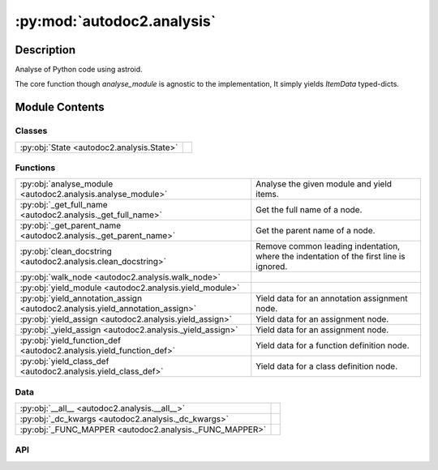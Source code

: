 :py:mod:`autodoc2.analysis`
===========================

.. py:module:: autodoc2.analysis


Description
-----------

Analyse of Python code using astroid.

The core function though `analyse_module` is agnostic to the implementation,
It simply yields `ItemData` typed-dicts.

Module Contents
---------------

Classes
~~~~~~~

.. list-table::
   :class: autosummary longtable
   :align: left

   * - :py:obj:`State <autodoc2.analysis.State>`
     - 

Functions
~~~~~~~~~

.. list-table::
   :class: autosummary longtable
   :align: left

   * - :py:obj:`analyse_module <autodoc2.analysis.analyse_module>`
     - Analyse the given module and yield items.
   * - :py:obj:`_get_full_name <autodoc2.analysis._get_full_name>`
     - Get the full name of a node.
   * - :py:obj:`_get_parent_name <autodoc2.analysis._get_parent_name>`
     - Get the parent name of a node.
   * - :py:obj:`clean_docstring <autodoc2.analysis.clean_docstring>`
     - Remove common leading indentation, where the indentation of the first line is ignored.
   * - :py:obj:`walk_node <autodoc2.analysis.walk_node>`
     - 
   * - :py:obj:`yield_module <autodoc2.analysis.yield_module>`
     - 
   * - :py:obj:`yield_annotation_assign <autodoc2.analysis.yield_annotation_assign>`
     - Yield data for an annotation assignment node.
   * - :py:obj:`yield_assign <autodoc2.analysis.yield_assign>`
     - Yield data for an assignment node.
   * - :py:obj:`_yield_assign <autodoc2.analysis._yield_assign>`
     - Yield data for an assignment node.
   * - :py:obj:`yield_function_def <autodoc2.analysis.yield_function_def>`
     - Yield data for a function definition node.
   * - :py:obj:`yield_class_def <autodoc2.analysis.yield_class_def>`
     - Yield data for a class definition node.

Data
~~~~

.. list-table::
   :class: autosummary longtable
   :align: left

   * - :py:obj:`__all__ <autodoc2.analysis.__all__>`
     - 
   * - :py:obj:`_dc_kwargs <autodoc2.analysis._dc_kwargs>`
     - 
   * - :py:obj:`_FUNC_MAPPER <autodoc2.analysis._FUNC_MAPPER>`
     - 

API
~~~

.. py:data:: __all__
   :canonical: autodoc2.analysis.__all__
   :value: ['analyse_module']

.. py:function:: analyse_module(file_path: pathlib.Path, name: str, exclude_external_imports: typing.Pattern[str] | None = None) -> typing.Iterable[autodoc2.utils.ItemData]
   :canonical: autodoc2.analysis.analyse_module

   Analyse the given module and yield items.

   :param file_path: The path to the module.
   :param name: The name of the module, e.g. "foo.bar".
   :param record_external_imports: If given, record these external imports on the module.
       These are only used to determine what is exposed by __all__,
       which is only usually objects in the same package.
       But if you want to expose objects from other packages,
       you can use this to record them.

.. py:data:: _dc_kwargs
   :canonical: autodoc2.analysis._dc_kwargs
   :type: dict[str, bool]
   :value: None

.. py:class:: State
   :canonical: autodoc2.analysis.State

   .. py:attribute:: package_name
      :canonical: autodoc2.analysis.State.package_name
      :type: str
      :value: None

   .. py:attribute:: name_stack
      :canonical: autodoc2.analysis.State.name_stack
      :type: list[str]
      :value: None

   .. py:attribute:: exclude_external_imports
      :canonical: autodoc2.analysis.State.exclude_external_imports
      :type: typing.Pattern[str] | None
      :value: None

   .. py:method:: copy(**kwargs: typing.Any) -> autodoc2.analysis.State
      :canonical: autodoc2.analysis.State.copy

      Copy the state and update the given attributes.

.. py:function:: _get_full_name(name: str, name_stack: list[str]) -> str
   :canonical: autodoc2.analysis._get_full_name

   Get the full name of a node.

.. py:function:: _get_parent_name(name: str) -> str
   :canonical: autodoc2.analysis._get_parent_name

   Get the parent name of a node.

.. py:function:: clean_docstring(s: None | str, tabsize: int = 8) -> str
   :canonical: autodoc2.analysis.clean_docstring

   Remove common leading indentation,
   where the indentation of the first line is ignored.

.. py:function:: walk_node(node: astroid.nodes.NodeNG, state: autodoc2.analysis.State) -> typing.Iterable[autodoc2.utils.ItemData]
   :canonical: autodoc2.analysis.walk_node

.. py:function:: yield_module(node: astroid.nodes.Module, state: autodoc2.analysis.State) -> typing.Iterable[autodoc2.utils.ItemData]
   :canonical: autodoc2.analysis.yield_module

.. py:function:: yield_annotation_assign(node: astroid.nodes.AnnAssign, state: autodoc2.analysis.State) -> typing.Iterable[autodoc2.utils.ItemData]
   :canonical: autodoc2.analysis.yield_annotation_assign

   Yield data for an annotation assignment node.

.. py:function:: yield_assign(node: astroid.nodes.Assign, state: autodoc2.analysis.State) -> typing.Iterable[autodoc2.utils.ItemData]
   :canonical: autodoc2.analysis.yield_assign

   Yield data for an assignment node.

.. py:function:: _yield_assign(node: astroid.nodes.Assign | astroid.nodes.AnnAssign, state: autodoc2.analysis.State) -> typing.Iterable[autodoc2.utils.ItemData]
   :canonical: autodoc2.analysis._yield_assign

   Yield data for an assignment node.

.. py:function:: yield_function_def(node: astroid.nodes.FunctionDef | astroid.nodes.AsyncFunctionDef, state: autodoc2.analysis.State) -> typing.Iterable[autodoc2.utils.ItemData]
   :canonical: autodoc2.analysis.yield_function_def

   Yield data for a function definition node.

.. py:function:: yield_class_def(node: astroid.nodes.ClassDef, state: autodoc2.analysis.State) -> typing.Iterable[autodoc2.utils.ItemData]
   :canonical: autodoc2.analysis.yield_class_def

   Yield data for a class definition node.

.. py:data:: _FUNC_MAPPER
   :canonical: autodoc2.analysis._FUNC_MAPPER
   :type: dict[astroid.nodes.NodeNG, typing.Callable[[astroid.nodes.NodeNG, autodoc2.analysis.State], typing.Iterable[autodoc2.utils.ItemData]]]
   :value: None

